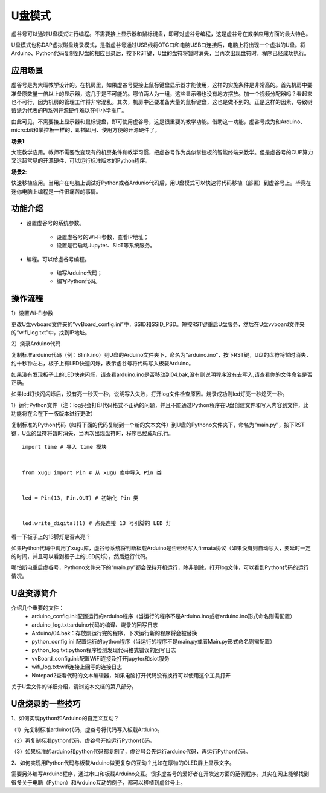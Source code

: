 ﻿

U盘模式
===========================

虚谷号可以通过U盘模式进行编程。不需要接上显示器和鼠标键盘，即可对虚谷号编程，这是虚谷号在教学应用方面的最大特色。

U盘模式也称DAP虚拟磁盘烧录模式，是指虚谷号通过USB线将OTG口和电脑USB口连接后，电脑上将出现一个虚拟的U盘。将Arduino、Python代码复制到U盘的相应目录后，按下RST键，U盘的盘符将暂时消失，当再次出现盘符时，程序已经成功执行。

-------------------------
应用场景
-------------------------

虚谷号是为大班教学设计的。在机房里，如果虚谷号要接上鼠标键盘显示器才能使用，这样的实施条件是非常高的。首先机房中要准备原数量一倍以上的显示器，这几乎是不可能的。哪怕两人为一组，这些显示器也没有地方摆放。加一个视频分配器吗？看起来也不可行，因为机房的管理工作将非常混乱。其次，机房中还要准备大量的鼠标键盘，这也是做不到的。正是这样的因素，导致树莓派为代表的Pi系列开源硬件难以在中小学推广。

.. image:: ../images/02/u-driver01.jpg

由此可见，不需要接上显示器和鼠标键盘，即可使用虚谷号，这是很重要的教学功能。借助这一功能，虚谷号成为和Arduino、micro:bit和掌控板一样的，即插即用、使用方便的开源硬件了。

**场景1**:

大班教学应用。教师不需要改变现有的机房条件和教学习惯，把虚谷号作为类似掌控板的智能终端来教学。但是虚谷号的CUP算力又远超常见的开源硬件，可以运行标准版本的Python程序。

**场景2**:

快速移植应用。当用户在电脑上调试好Python或者Ardunio代码后，用U盘模式可以快速将代码移植（部署）到虚谷号上。毕竟在迷你电脑上编程是一件很痛苦的事情。

-------------------------
功能介绍
-------------------------

- 设置虚谷号的系统参数。

	- 设置虚谷号的Wi-Fi参数，查看IP地址；
	- 设置是否启动Jupyter、SIoT等系统服务。

- 编程。可以给虚谷号编程。

	- 编写Arduino代码；
	- 编写Python代码。

------------------------------
操作流程
------------------------------

1）设置Wi-Fi参数

更改U盘vvboard文件夹的”vvBoard_config.ini”中，SSID和SSID_PSD。短按RST键重启U盘服务，然后在U盘vvboard文件夹的“wifi_log.txt”中，找到IP地址。

.. image:: ../images/02/u-driver02.jpg

.. image:: ../images/02/u-driver03.jpg

2）烧录Arduino代码

复制标准arduino代码（例：Blink.ino）到U盘的Arduino文件夹下，命名为“arduino.ino”，按下RST键，U盘的盘符将暂时消失，约十秒钟左右，板子上有LED快速闪烁，表示虚谷号将代码写入板载Arduino。

.. image:: ../images/02/u-driver04.jpg

如果没有发现板子上的LED快速闪烁，请查看arduino.ino是否移动到04.bak,没有则说明程序没有去写入,请查看你的文件命名是否正确。

.. image:: ../images/02/u-driver05.jpg

如果led灯快闪闪烁后，没有亮一秒灭一秒，说明写入失败，打开log文件检查原因。烧录成功则led灯亮一秒熄灭一秒。

1）运行Python文件（注：log只会打印代码格式不正确的问题，并且不能通过Python程序在U盘创建文件和写入内容到文件，此功能将在会在下一版版本进行更改）

复制标准的Python代码（如将下面的代码复制到一个新的文本文件）到U盘的Pythono文件夹下，命名为“main.py”，按下RST键，U盘的盘符将暂时消失，当再次出现盘符时，程序已经成功执行。

::

  import time # 导入 time 模块

	
  from xugu import Pin # 从 xugu 库中导入 Pin 类
	
	
  led = Pin(13, Pin.OUT) # 初始化 Pin 类
  
	
  led.write_digital(1) # 点亮连接 13 号引脚的 LED 灯

 
看一下板子上的13脚灯是否点亮？

如果Python代码中调用了xugu库，虚谷号系统将判断板载Arduino是否已经写入firmata协议（如果没有则自动写入，要延时一定的时间，并且可以看到板子上的LED闪烁），然后运行代码。

哪怕断电重启虚谷号，Pythono文件夹下的“main.py”都会保持开机运行，除非删除。打开log文件，可以看到Python代码的运行情况。


-------------------------------------------
U盘资源简介
-------------------------------------------

介绍几个重要的文件：
	- arduino_config.ini:配置运行的arduino程序（当运行的程序不是Arduino.ino或者arduino.ino形式命名则需配置）

	- arduino_log.txt:arduino代码的编译、烧录的回写日志

	- Arduino/04.bak：存放刚运行完的程序，下次运行新的程序将会被替换

	- python_config.ini:配置运行的python程序（当运行的程序不是main.py或者Main.py形式命名则需配置）

	- python_log.txt:python程序检测发现代码格式错误的回写日志

	- vvBoard_config.ini:配置WiFi连接及打开jupyter和siot服务

	- wifi_log.txt:wifi连接上回写的连接日志

        - Notepad2查看代码的文本编辑器，如果电脑打开代码没有换行可以使用这个工具打开


关于U盘文件的详细介绍，请浏览本文档的第八部分。

-------------------------------------------
U盘烧录的一些技巧
-------------------------------------------

1、如何实现python和Arduino的自定义互动？

（1）先复制标准arduino代码，虚谷号将代码写入板载Arduino。

（2）再复制标准python代码，虚谷号开始运行Python代码。

（3）如果标准的arduino和python代码都复制了，虚谷号会先运行arduino代码，再运行Python代码。

2、如何实现用Python代码与板载Arduino做更复杂的互动？比如在厚物的OLED屏上显示文字。

需要另外编写Arduino程序，通过串口和板载Arduino交互。很多虚谷号的爱好者在开发这方面的范例程序。其实在网上能够找到很多关于电脑（Python）和Arduino互动的例子，都可以移植到虚谷号上。

